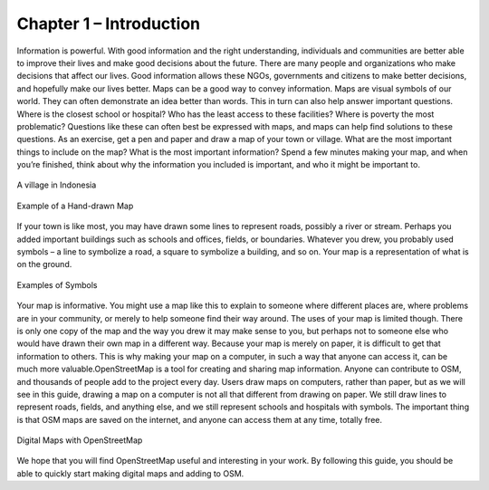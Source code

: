 ========================
Chapter 1 – Introduction
========================

Information is powerful. With good information and the right understanding,
individuals and communities are better able to improve their lives and make
good decisions about the future. There are many people and organizations who
make decisions that affect our lives. Good information allows these NGOs,
governments and citizens to make better decisions, and hopefully make our lives
better. Maps can be a good way to convey information. Maps are visual symbols
of our world. They can often demonstrate an idea better than words. This in
turn can also help answer important questions. Where is the closest school or
hospital? Who has the least access to these facilities? Where is poverty the
most problematic? Questions like these can often best be expressed with maps,
and maps can help find solutions to these questions. As an exercise, get a pen
and paper and draw a map of your town or village. What are the most important
things to include on the map? What is the most important information? Spend a
few minutes making your map, and when you’re finished, think about why the
information you included is important, and who it might be important to.

.. figure:: ../_static/vill1.jpg
   :align: center
   :width: 350px

   A village in Indonesia

.. figure:: ../_static/drawing.gif
   :align: center
   :width: 350px

   Example of a Hand-drawn Map

If your town is like most, you may have drawn some lines to represent roads,
possibly a river or stream. Perhaps you added important buildings such as
schools and offices, fields, or boundaries. Whatever you drew, you probably
used symbols – a line to symbolize a road, a square to symbolize a building,
and so on. Your map is a representation of what is on the ground.

.. figure:: ../_static/symb.jpg
   :align: center
   :width: 350px

   Examples of Symbols  

Your map is informative. You might use a map like this to explain to someone
where different places are, where problems are in your community, or merely to
help someone find their way around. The uses of your map is limited though.
There is only one copy of the map and the way you drew it may make sense to
you, but perhaps not to someone else who would have drawn their own map in a
different way. Because your map is merely on paper, it is difficult to get that
information to others. This is why making your map on a computer, in such a way
that anyone can access it, can be much more valuable.OpenStreetMap is a tool
for creating and sharing map information. Anyone can contribute to OSM, and
thousands of people add to the project every day. Users draw maps on
computers, rather than paper, but as we will see in this guide, drawing a map
on a computer is not all that different from drawing on paper. We still draw
lines to represent roads, fields, and anything else, and we still represent
schools and hospitals with symbols. The important thing is that OSM maps are
saved on the internet, and anyone can access them at any time, totally free.

.. figure:: ../_static/osm1.png
   :align: center
   :width: 350px

   Digital Maps with OpenStreetMap

We hope that you will find OpenStreetMap useful and interesting in your work.
By following this guide, you should be able to quickly start making digital
maps and adding to OSM.
